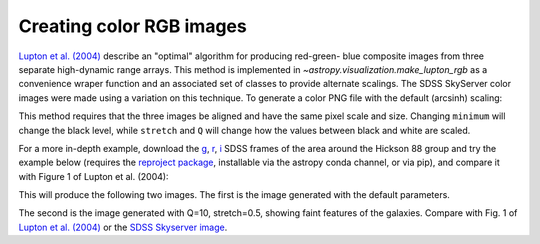 .. _astropy-visualization-rgb:

*************************
Creating color RGB images
*************************

`Lupton et al. (2004)`_ describe an "optimal" algorithm for producing red-green-
blue composite images from three separate high-dynamic range arrays. This method
is implemented in `~astropy.visualization.make_lupton_rgb` as a convenience
wraper function and an associated set of classes to provide alternate scalings.
The SDSS SkyServer color images were made using a variation on this technique.
To generate a color PNG file with the default (arcsinh) scaling:

.. _Lupton et al. (2004): http://adsabs.harvard.edu/abs/2004PASP..116..133L

.. plot::
    :include-source:

    import numpy as np
    import matplotlib.pyplot as plt
    from astropy.visualization import make_lupton_rgb
    image_r = np.random.random((100,100))
    image_g = np.random.random((100,100))
    image_b = np.random.random((100,100))
    image = make_lupton_rgb(image_r, image_g, image_b, stretch=0.5)
    plt.imshow(image)

This method requires that the three images be aligned and have the same pixel
scale and size. Changing ``minimum`` will change the black level, while
``stretch`` and ``Q`` will change how the values between black and white are
scaled.

For a more in-depth example, download the `g`_, `r`_, `i`_ SDSS frames of the
area around the Hickson 88 group and try the example below (requires the
`reproject package`_, installable via the astropy conda channel, or via pip),
and compare it with Figure 1 of Lupton et al. (2004):

.. _reproject package: https://reproject.readthedocs.io/

.. _g: http://dr13.sdss.org/sas/dr13/eboss/photoObj/frames/301/1737/5/frame-g-001737-5-0039.fits.bz2
.. _r: http://dr13.sdss.org/sas/dr13/eboss/photoObj/frames/301/1737/5/frame-r-001737-5-0039.fits.bz2
.. _i: http://dr13.sdss.org/sas/dr13/eboss/photoObj/frames/301/1737/5/frame-i-001737-5-0039.fits.bz2

.. doctest-skip::

   import numpy as np
   from astropy.visualization import make_lupton_rgb
   from astropy.io import fits
   from reproject import reproject_interp

   # Read in the three images downloaded from here:
   # g: http://dr13.sdss.org/sas/dr13/eboss/photoObj/frames/301/1737/5/frame-g-001737-5-0039.fits.bz2
   # r: http://dr13.sdss.org/sas/dr13/eboss/photoObj/frames/301/1737/5/frame-r-001737-5-0039.fits.bz2
   # i: http://dr13.sdss.org/sas/dr13/eboss/photoObj/frames/301/1737/5/frame-i-001737-5-0039.fits.bz2
   g = fits.open('frame-g-001737-5-0039.fits.bz2')[0]
   r = fits.open('frame-r-001737-5-0039.fits.bz2')[0]
   i = fits.open('frame-i-001737-5-0039.fits.bz2')[0]

   # remap r and i onto g
   r_new, r_mask = reproject_interp(r, g.header)
   i_new, i_mask = reproject_interp(i, g.header)

   # zero out the unmapped values
   i_new[np.logical_not(i_mask)] = 0
   r_new[np.logical_not(r_mask)] = 0

   # red=i, green=r, blue=g
   # make a file with the default scaling
   rgb_default = make_lupton_rgb(i_new, r_new, g.data, filename="ngc6976-default.jpeg")
   # this scaling is very similar to the one used in Lupton et al. (2004)
   rgb = make_lupton_rgb(i_new, r_new, g.data, Q=10, stretch=0.5, filename="ngc6976.jpeg")

This will produce the following two images. The first is the image generated
with the default parameters.

.. raw:: html

    <a class="reference internal image-reference" href="http://data.astropy.org/visualization/ngc6976-default.jpeg"><img alt="default rgb image" src="http://data.astropy.org/visualization/ngc6976-default.jpeg" /></a>

The second is the image generated with Q=10, stretch=0.5, showing faint features
of the galaxies. Compare with Fig. 1 of `Lupton et al. (2004)`_ or the
`SDSS Skyserver image`_.

.. raw:: html

    <a class="reference internal image-reference" href="http://data.astropy.org/visualization/ngc6976.jpeg"><img alt="wider stretch image" src="http://data.astropy.org/visualization/ngc6976.jpeg" /></a>

.. _SDSS Skyserver image: http://skyserver.sdss.org/dr13/en/tools/chart/navi.aspx?ra=179.68929&dec=-0.45438&opt=
